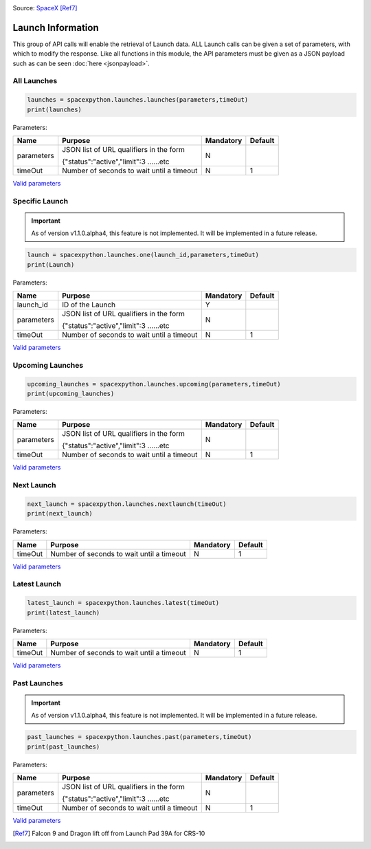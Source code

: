 .. image:: ../images/launch.jpg
   :scale: 50 %

Source: `SpaceX <http://spacex.com>`_ [Ref7]_

Launch Information
*******************

This group of API calls will enable the retrieval of Launch data. 
ALL Launch calls can be given a set of parameters, with which to modify the response.
Like all functions in this module, the API parameters must be given as a JSON payload such as can be seen :doc:`here <jsonpayload>`.

All Launches
```````````

.. code-block:: python

    launches = spacexpython.launches.launches(parameters,timeOut)
    print(launches)

Parameters:

.. tabularcolumns:: |1|1|C|C|

+------------+-------------------------------------------+-----------+---------+
| Name       | Purpose                                   | Mandatory | Default |
+============+===========================================+===========+=========+
| parameters | JSON list of URL qualifiers in the form   |      N    |         |
+            +                                           +           +         +
|            | {"status":"active","limit":3 ......etc    |           |         |
+------------+-------------------------------------------+-----------+---------+
| timeOut    | Number of seconds to wait until a timeout |      N    |    1    |
+------------+-------------------------------------------+-----------+---------+

`Valid parameters <https://docs.spacexdata.com/?version=latest#5fc4c846-c373-43df-a10a-e9faf80a8b0a>`_

Specific Launch
```````````````
.. important::

    As of version v1.1.0.alpha4, this feature is not implemented. It will be implemented in a future release.

.. code-block:: python

    launch = spacexpython.launches.one(launch_id,parameters,timeOut)
    print(Launch)

Parameters:

.. tabularcolumns:: |1|1|C|C|

+------------+-------------------------------------------+-----------+---------+
| Name       | Purpose                                   | Mandatory | Default |
+============+===========================================+===========+=========+
| launch_id  | ID of the Launch                          |      Y    |         |
+------------+-------------------------------------------+-----------+---------+
| parameters | JSON list of URL qualifiers in the form   |      N    |         |
+            +                                           +           +         +
|            | {"status":"active","limit":3 ......etc    |           |         |
+------------+-------------------------------------------+-----------+---------+
| timeOut    | Number of seconds to wait until a timeout |      N    |    1    |
+------------+-------------------------------------------+-----------+---------+

`Valid parameters <https://docs.spacexdata.com/?version=latest#5fc4c846-c373-43df-a10a-e9faf80a8b0a>`_

Upcoming Launches
`````````````````

.. code-block:: python

    upcoming_launches = spacexpython.launches.upcoming(parameters,timeOut)
    print(upcoming_launches)

Parameters:

.. tabularcolumns:: |1|1|C|C|

+------------+-------------------------------------------+-----------+---------+
| Name       | Purpose                                   | Mandatory | Default |
+============+===========================================+===========+=========+
| parameters | JSON list of URL qualifiers in the form   |      N    |         |
+            +                                           +           +         +
|            | {"status":"active","limit":3 ......etc    |           |         |
+------------+-------------------------------------------+-----------+---------+
| timeOut    | Number of seconds to wait until a timeout |      N    |    1    |
+------------+-------------------------------------------+-----------+---------+

`Valid parameters <https://docs.spacexdata.com/?version=latest#e001c501-9c09-4703-9e29-f91fbbf8db7c>`_

Next Launch
```````````

.. code-block:: python

    next_launch = spacexpython.launches.nextlaunch(timeOut)
    print(next_launch)

Parameters:

.. tabularcolumns:: |1|1|C|C|

+------------+-------------------------------------------+-----------+---------+
| Name       | Purpose                                   | Mandatory | Default |
+============+===========================================+===========+=========+
| timeOut    | Number of seconds to wait until a timeout |      N    |    1    |
+------------+-------------------------------------------+-----------+---------+

`Valid parameters <https://docs.spacexdata.com/?version=latest#c75a20cf-50e7-4a4a-8856-ee729e0d3868>`_

Latest Launch
```````````

.. code-block:: python

    latest_launch = spacexpython.launches.latest(timeOut)
    print(latest_launch)

Parameters:

.. tabularcolumns:: |1|1|C|C|

+------------+-------------------------------------------+-----------+---------+
| Name       | Purpose                                   | Mandatory | Default |
+============+===========================================+===========+=========+
| timeOut    | Number of seconds to wait until a timeout |      N    |    1    |
+------------+-------------------------------------------+-----------+---------+

`Valid parameters <https://docs.spacexdata.com/?version=latest#07a29989-38e3-47fb-9f64-c132b5842ff0>`_

Past Launches
`````````````

.. important::

    As of version v1.1.0.alpha4, this feature is not implemented. It will be implemented in a future release.

.. code-block:: python

    past_launches = spacexpython.launches.past(parameters,timeOut)
    print(past_launches)

Parameters:

.. tabularcolumns:: |1|1|C|C|

+------------+-------------------------------------------+-----------+---------+
| Name       | Purpose                                   | Mandatory | Default |
+============+===========================================+===========+=========+
| parameters | JSON list of URL qualifiers in the form   |      N    |         |
+            +                                           +           +         +
|            | {"status":"active","limit":3 ......etc    |           |         |
+------------+-------------------------------------------+-----------+---------+
| timeOut    | Number of seconds to wait until a timeout |      N    |    1    |
+------------+-------------------------------------------+-----------+---------+

`Valid parameters <https://docs.spacexdata.com/?version=latest#3e925329-8706-4859-8a7b-d6bcfd1d866a>`_

.. [Ref7] Falcon 9 and Dragon lift off from Launch Pad 39A for CRS-10